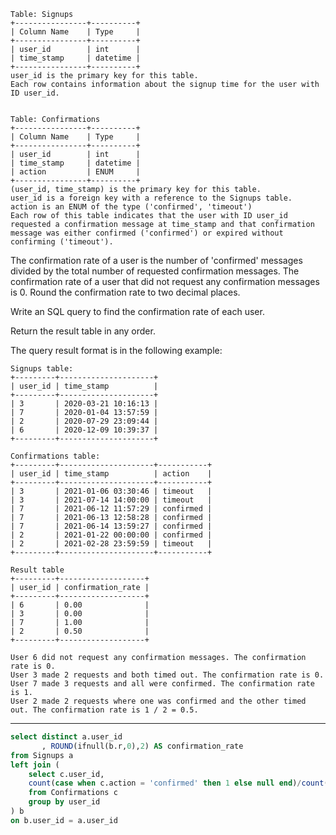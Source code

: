 
#+BEGIN_EXAMPLE
Table: Signups
+----------------+----------+
| Column Name    | Type     |
+----------------+----------+
| user_id        | int      |
| time_stamp     | datetime |
+----------------+----------+
user_id is the primary key for this table.
Each row contains information about the signup time for the user with ID user_id.
 

Table: Confirmations
+----------------+----------+
| Column Name    | Type     |
+----------------+----------+
| user_id        | int      |
| time_stamp     | datetime |
| action         | ENUM     |
+----------------+----------+
(user_id, time_stamp) is the primary key for this table.
user_id is a foreign key with a reference to the Signups table.
action is an ENUM of the type ('confirmed', 'timeout')
Each row of this table indicates that the user with ID user_id requested a confirmation message at time_stamp and that confirmation message was either confirmed ('confirmed') or expired without confirming ('timeout').
#+END_EXAMPLE

The confirmation rate of a user is the number of 'confirmed' messages divided by the total number of requested confirmation messages. The confirmation rate of a user that did not request any confirmation messages is 0. Round the confirmation rate to two decimal places.

Write an SQL query to find the confirmation rate of each user.

Return the result table in any order.

The query result format is in the following example:
#+BEGIN_EXAMPLE
Signups table:
+---------+---------------------+
| user_id | time_stamp          |
+---------+---------------------+
| 3       | 2020-03-21 10:16:13 |
| 7       | 2020-01-04 13:57:59 |
| 2       | 2020-07-29 23:09:44 |
| 6       | 2020-12-09 10:39:37 |
+---------+---------------------+

Confirmations table:
+---------+---------------------+-----------+
| user_id | time_stamp          | action    |
+---------+---------------------+-----------+
| 3       | 2021-01-06 03:30:46 | timeout   |
| 3       | 2021-07-14 14:00:00 | timeout   |
| 7       | 2021-06-12 11:57:29 | confirmed |
| 7       | 2021-06-13 12:58:28 | confirmed |
| 7       | 2021-06-14 13:59:27 | confirmed |
| 2       | 2021-01-22 00:00:00 | confirmed |
| 2       | 2021-02-28 23:59:59 | timeout   |
+---------+---------------------+-----------+

Result table
+---------+-------------------+
| user_id | confirmation_rate |
+---------+-------------------+
| 6       | 0.00              |
| 3       | 0.00              |
| 7       | 1.00              |
| 2       | 0.50              |
+---------+-------------------+

User 6 did not request any confirmation messages. The confirmation rate is 0.
User 3 made 2 requests and both timed out. The confirmation rate is 0.
User 7 made 3 requests and all were confirmed. The confirmation rate is 1.
User 2 made 2 requests where one was confirmed and the other timed out. The confirmation rate is 1 / 2 = 0.5.
#+END_EXAMPLE

---------------------------------------------------------------------
#+BEGIN_SRC SQL
select distinct a.user_id
       , ROUND(ifnull(b.r,0),2) AS confirmation_rate
from Signups a
left join (
    select c.user_id,
    count(case when c.action = 'confirmed' then 1 else null end)/count(user_id) as r
    from Confirmations c
    group by user_id
) b 
on b.user_id = a.user_id
#+END_SRC
